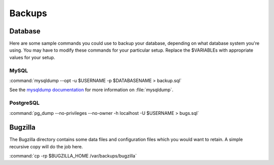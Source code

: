 .. _backups:

Backups
#######

Database
========

Here are some sample commands you could use to backup
your database, depending on what database system you're
using. You may have to modify these commands for your
particular setup. Replace the $VARIABLEs with appropriate values for your
setup.

MySQL
-----

:command:`mysqldump --opt -u $USERNAME -p $DATABASENAME > backup.sql`

See the
`mysqldump documentation <http://dev.mysql.com/doc/mysql/en/mysqldump.html>`_
for more information on :file:`mysqldump`.

.. todo:: Mention max_allowed_packet? Convert this item to a bug on checkin.

PostgreSQL
----------

:command:`pg_dump --no-privileges --no-owner -h localhost -U $USERNAME > bugs.sql`

Bugzilla
========

The Bugzilla directory contains some data files and configuration files which
you would want to retain. A simple recursive copy will do the job here.

:command:`cp -rp $BUGZILLA_HOME /var/backups/bugzilla`

